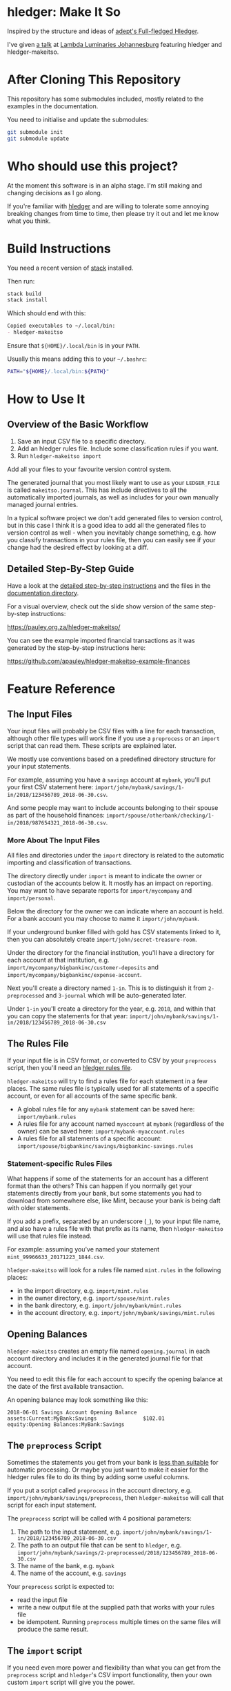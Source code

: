 #+STARTUP: showall
#+PROPERTY: header-args:sh :prologue exec 2>&1 :epilogue echo :

* hledger: Make It So

  Inspired by the structure and ideas of [[https://github.com/adept/full-fledged-hledger/wiki][adept's Full-fledged Hledger]].

  I've given [[https://pauley.org.za/functional-finance-hledger/][a talk]] at [[https://www.meetup.com/lambda-luminaries/events/qklkvpyxmbnb/][Lambda Luminaries Johannesburg]] featuring hledger and hledger-makeitso.

* After Cloning This Repository

  This repository has some submodules included, mostly related to the examples in the documentation.

  You need to initialise and update the submodules:
  #+BEGIN_SRC sh
  git submodule init
  git submodule update
  #+END_SRC

* Who should use this project?

  At the moment this software is in an alpha stage.
  I'm still making and changing decisions as I go along.

  If you're familiar with [[http://hledger.org/][hledger]] and are willing to tolerate some annoying breaking changes from time to time,
  then please try it out and let me know what you think.

* Build Instructions

  You need a recent version of [[https://docs.haskellstack.org/en/stable/README/][stack]] installed.

  Then run:
  #+NAME: stack-build
  #+BEGIN_SRC sh :results none :exports both
  stack build
  stack install
  #+END_SRC

  Which should end with this:
  #+BEGIN_SRC org
  Copied executables to ~/.local/bin:
  - hledger-makeitso
  #+END_SRC

  Ensure that =${HOME}/.local/bin= is in your =PATH=.

  Usually this means adding this to your =~/.bashrc=:
  #+BEGIN_SRC sh :results none :exports both
  PATH="${HOME}/.local/bin:${PATH}"
  #+END_SRC

* How to Use It

** Overview of the Basic Workflow

   1. Save an input CSV file to a specific directory.
   2. Add an hledger rules file. Include some classification rules if you want.
   3. Run =hledger-makeitso import=

   Add all your files to your favourite version control system.

   The generated journal that you most likely want to use as your =LEDGER_FILE= is called =makeitso.journal=.
   This has include directives to all the automatically imported journals, as well as includes for your
   own manually managed journal entries.

   In a typical software project we don't add generated files to version control, but in this case I think it is a good idea
   to add all the generated files to version control as well - when you inevitably change something, e.g. how you classify transactions
   in your rules file, then you can easily see if your change had the desired effect by looking at a diff.

** Detailed Step-By-Step Guide

   Have a look at the [[file:docs/README.org][detailed step-by-step instructions]] and the files in the [[file:docs/][documentation directory]].

   For a visual overview, check out the slide show version of the same step-by-step instructions:

   https://pauley.org.za/hledger-makeitso/

   You can see the example imported financial transactions as it was generated by the step-by-step
   instructions here:

   https://github.com/apauley/hledger-makeitso-example-finances

* Feature Reference

** The Input Files

   Your input files will probably be CSV files with a line for each transaction,
   although other file types will work fine if you use a =preprocess= or an =import= script that can read them.
   These scripts are explained later.

   We mostly use conventions based on a predefined directory structure for your input statements.

   For example, assuming you have a =savings= account at =mybank=, you'll put your first CSV statement here:
   =import/john/mybank/savings/1-in/2018/123456789_2018-06-30.csv=.

   And some people may want to include accounts belonging to their spouse as part of the household finances:
   =import/spouse/otherbank/checking/1-in/2018/987654321_2018-06-30.csv=.

*** More About The Input Files

    All files and directories under the =import= directory is related to the automatic importing and classification of transactions.

    The directory directly under =import= is meant to indicate the owner or custodian of the accounts below it.
    It mostly has an impact on reporting. You may want to have separate reports for =import/mycompany= and =import/personal=.

    Below the directory for the owner we can indicate where an account is held.
    For a bank account you may choose to name it =import/john/mybank=.

    If your underground bunker filled with gold has CSV statements linked to it,
    then you can absolutely create =import/john/secret-treasure-room=.

    Under the directory for the financial institution, you'll have a directory for each account
    at that institution, e.g. =import/mycompany/bigbankinc/customer-deposits= and
    =import/mycompany/bigbankinc/expense-account=.

    Next you'll create a directory named =1-in=.
    This is to distinguish it from =2-preprocessed= and =3-journal= which will be auto-generated later.

    Under =1-in= you'll create a directory for the year, e.g. =2018=, and within that you can copy the statements for that year:
    =import/john/mybank/savings/1-in/2018/123456789_2018-06-30.csv=

** The Rules File

   If your input file is in CSV format, or converted to CSV by your =preprocess= script,
   then you'll need an [[http://hledger.org/csv.html][hledger rules file]].

   =hledger-makeitso= will try to find a rules file for each statement in a few places.
   The same rules file is typically used for all statements of a specific account, or even for all accounts
   of the same specific bank.

   - A global rules file for any =mybank= statement can be saved here: =import/mybank.rules=
   - A rules file for any account named =myaccount= at =mybank= (regardless of the owner) can be saved here: =import/mybank-myaccount.rules=
   - A rules file for all statements of a specific account: =import/spouse/bigbankinc/savings/bigbankinc-savings.rules=

*** Statement-specific Rules Files

    What happens if some of the statements for an account has a different format than the others?
    This can happen if you normally get your statements directly from your bank, but some
    statements you had to download from somewhere else, like Mint, because your bank is being daft
    with older statements.

    If you add a prefix, separated by an underscore (=_=), to your input file name, and also have a rules file with that prefix
    as its name, then =hledger-makeitso= will use that rules file instead.

    For example: assuming you've named your statement =mint_99966633_20171223_1844.csv=.

    =hledger-makeitso= will look for a rules file named =mint.rules= in the following places:
      - in the import directory, e.g. =import/mint.rules=
      - in the owner directory, e.g. =import/spouse/mint.rules=
      - in the bank directory, e.g. =import/john/mybank/mint.rules=
      - in the account directory, e.g. =import/john/mybank/savings/mint.rules=

** Opening Balances

   =hledger-makeitso= creates an empty file named =opening.journal= in each account directory and includes it
   in the generated journal file for that account.

   You need to edit this file for each account to specify the opening balance at the date of the first available transaction.

   An opening balance may look something like this:
   #+BEGIN_SRC hledger
   2018-06-01 Savings Account Opening Balance
   assets:Current:MyBank:Savings               $102.01
   equity:Opening Balances:MyBank:Savings
   #+END_SRC

** The =preprocess= Script

    Sometimes the statements you get from your bank is [[https://github.com/apauley/fnb-csv-demoronizer][less than suitable]] for automatic processing.
    Or maybe you just want to make it easier for the hledger rules file to do its thing by adding some useful columns.

    If you put a script called =preprocess= in the account directory, e.g. =import/john/mybank/savings/preprocess=,
    then =hledger-makeitso= will call that script for each input statement.

    The =preprocess= script will be called with 4 positional parameters:
     1. The path to the input statement, e.g. =import/john/mybank/savings/1-in/2018/123456789_2018-06-30.csv=
     2. The path to an output file that can be sent to =hledger=, e.g. =import/john/mybank/savings/2-preprocessed/2018/123456789_2018-06-30.csv=
     3. The name of the bank, e.g. =mybank=
     4. The name of the account, e.g. =savings=

    Your =preprocess= script is expected to:
     - read the input file
     - write a new output file at the supplied path that works with your rules file
     - be idempotent. Running =preprocess= multiple times on the same files will produce the same result.

** The =import= script

    If you need even more power and flexibility than what you can get from the =preprocess= script and =hledger='s CSV import functionality,
    then your own custom =import= script will give you the power.

    At the expense of more work for you, of course.

    As an example, =hledger='s CSV import currently [[https://github.com/simonmichael/hledger/issues/627][only supports two postings per transaction]], even though =hledger= itself
    is perfectly happy with transactions containing more than two postings, e.g.:

    #+BEGIN_SRC hledger
    2019-02-01 Mortgage Payment
    Liabilities:Mortgage                                1,000.00
    Expenses:Interest:Real Estate                         833.33
    Assets:Cash                                         -1833.33
    #+END_SRC

    The =import= script can be used in addition to the =preprocess= script, or on it's own.
    But since the =import= script is more powerful than the =preprocess= script, you could tell your =import= script to do
    anything that the =preprocess= script would have done.

    Save your =import= script in the account directory, e.g. =import/john/mybank/savings/import=.

    =hledger-makeitso= will call your =import= script with 4 positional parameters:
     1. The path to the input statement, e.g. =import/john/mybank/savings/1-in/2018/123456789_2018-06-30.csv=
     2. A "-" (indicating that output should be sent to =stdout=)
     3. The name of the bank, e.g. =mybank=
     4. The name of the account, e.g. =savings=

    Your =import= script is expected to:
     - read the input file
     - generate your own =hledger= journal transactions
     - be idempotent. Running =import= multiple times on the same files should produce the same result.
     - send all output to =stdout=. =hledger-makeitso= will pipe your output into =hledger= which will format it and save it to an output file.


** Manually Managed Journals

   Not every transaction in your life comes with CSV statements.

   Sometimes you just need to add a transaction for that time you loaned a friend some money.

   =hledger-makeitso= creates a directory called =manual= as part of the import.

   In this directory it touches two files:
   1. =manual/pre-import.journal=
   2. =manual/post-import.journal=

   These two files are where you can enter your own transactions, or put the include files to your own transactions.

   They will be included just before and just after the journal containing all the automatic imports:
   #+BEGIN_SRC sh
   cat makeitso.journal
   #+END_SRC

   #+BEGIN_SRC hledger
   ### Generated by hledger-makeitso - DO NOT EDIT ###

   !include manual/pre-import.journal
   !include import-all.journal
   !include manual/post-import.journal
   #+END_SRC

* Project Goals

  My =hledger= files started to collect a bunch of supporting code that weren't really
  specific to my financial situation.

  I want to extract and share as much as possible of that supporting code.

  Adept's goals also resonated with me:

   - Tracking expenses should take as little time, effort and manual work as possible
   - Eventual consistency should be achievable: even if I can't record something precisely right now,
     maybe I would be able to do it later, so I should be able to leave things half-done and pick them up later
   - Ability to refactor is a must. I want to be able to go back and change the way I am doing things,
     with as little effort as possible and without fear of irrevocably breaking things.
